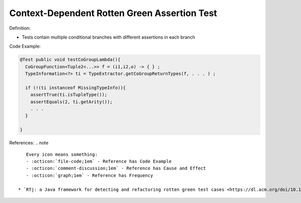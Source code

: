 Context-Dependent Rotten Green Assertion Test
^^^^^
Definition:

* Tests contain multiple conditional branches with different assertions in each branch


Code Example:

.. code-block:: java

  @Test public void testCoGroupLambda(){
    CoGroupFunction<Tuple2<...>> f = (i1,i2,o) -> { } ;
    TypeInformation<?> ti = TypeExtractor.getCoGroupReturnTypes(f, . . . ) ;

    if (!(ti instanceof MissingTypeInfo)){
      assertTrue(ti.isTupleType());
      assertEquals(2, ti.getArity());
      . . .
    }

  }

References:
.. note ::

    Every icon means something:
    - :octicon:`file-code;1em` - Reference has Code Example
    - :octicon:`comment-discussion;1em` - Reference has Cause and Effect
    - :octicon:`graph;1em` - Reference has Frequency

 * `RTj: a Java framework for detecting and refactoring rotten green test cases <https://dl.acm.org/doi/10.1145/3377812.3382151>`_ :octicon:`file-code;1em` :octicon:`comment-discussion;1em` :octicon:`graph;1em`

